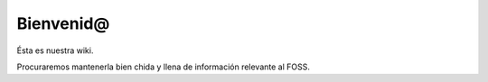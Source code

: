 Bienvenid@
==========
Ésta es nuestra wiki.

Procuraremos mantenerla bien chida y llena de información relevante al FOSS.
